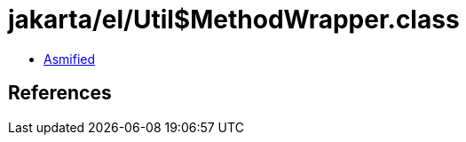 = jakarta/el/Util$MethodWrapper.class

 - link:Util$MethodWrapper-asmified.java[Asmified]

== References


